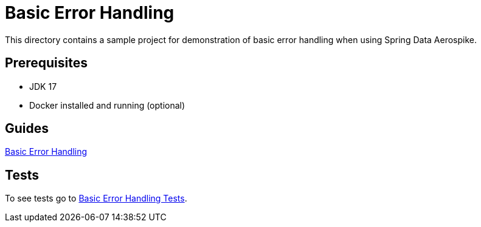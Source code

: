 [[demo-error-handling]]
= Basic Error Handling

This directory contains a sample project for demonstration of basic error handling when using Spring Data Aerospike.

== Prerequisites

- JDK 17
- Docker installed and running (optional)

== Guides

:base_path: ../../../../../../..

link:{base_path}/asciidoc/basic-error-handling.adoc[Basic Error Handling]

== Tests

:tests_path: examples/src/test/java/com/demo

To see tests go to link:{base_path}/{tests_path}/errorhandling/README.adoc[Basic Error Handling Tests].
